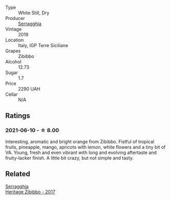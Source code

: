 #+attr_html: :class wine-main-image
[[file:/images/d6/5fe110-38b2-4a83-902e-880baba38319/2021-05-26-09-55-45-F0D6D48A-26D6-4839-96E4-19C97FF9481E-1-105-c@512.webp]]

- Type :: White Still, Dry
- Producer :: [[barberry:/producers/5e56d359-076e-42fd-be45-e8d85e10f8b0][Serragghia]]
- Vintage :: 2019
- Location :: Italy, IGP Terre Siciliane
- Grapes :: Zibibbo
- Alcohol :: 12.73
- Sugar :: 1.7
- Price :: 2290 UAH
- Cellar :: N/A

** Ratings

*** 2021-06-10 - ☆ 8.00

Interesting, aromatic and bright orange from Zibibbo. Fistful of tropical fruits, pineapple, mango, apricots with lemon, white flowers and a tiny bit of VA. Young, fresh and even vibrant with long and evolving aftertaste and fruity-lacker finish. A little bit crazy, but not simple and tasty.

** Related

#+begin_export html
<div class="flex-container">
  <a class="flex-item flex-item-left" href="/wines/1c2dbd99-720b-4c12-8222-1c2f42644946.html">
    <img class="flex-bottle" src="/images/1c/2dbd99-720b-4c12-8222-1c2f42644946/2022-12-27-07-23-51-5091C483-C710-47E1-9D8A-495DCABC9F38-1-105-c@512.webp"></img>
    <section class="h">Serragghia</section>
    <section class="h text-bolder">Heritage Zibibbo - 2017</section>
  </a>

</div>
#+end_export
